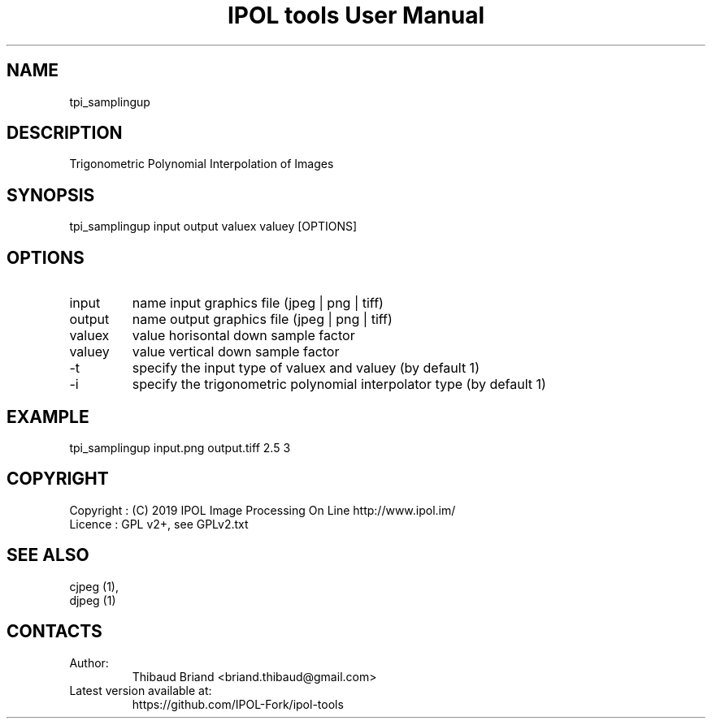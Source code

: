 .TH "IPOL tools User Manual" 1 "03 Oct 2019" "IPOL documentation"

.SH NAME
tpi_samplingup

.SH DESCRIPTION
Trigonometric Polynomial Interpolation of Images

.SH SYNOPSIS
tpi_samplingup input output valuex valuey [OPTIONS]

.SH OPTIONS
.TP
input
name input graphics file (jpeg | png | tiff)
.TP
output
name output graphics file (jpeg | png | tiff)
.TP
valuex
value horisontal down sample factor
.TP
valuey
value vertical down sample factor
.TP
-t
specify the input type of valuex and valuey (by default 1)
.TP
-i
specify the trigonometric polynomial interpolator type (by default 1)

.SH EXAMPLE
tpi_samplingup input.png output.tiff 2.5 3

.SH COPYRIGHT
Copyright : (C) 2019 IPOL Image Processing On Line http://www.ipol.im/
 Licence   : GPL v2+, see GPLv2.txt

.SH SEE ALSO
 cjpeg (1),
 djpeg (1)

.SH CONTACTS
.TP
Author:
Thibaud Briand <briand.thibaud@gmail.com>
.TP
Latest version available at:
https://github.com/IPOL-Fork/ipol-tools

